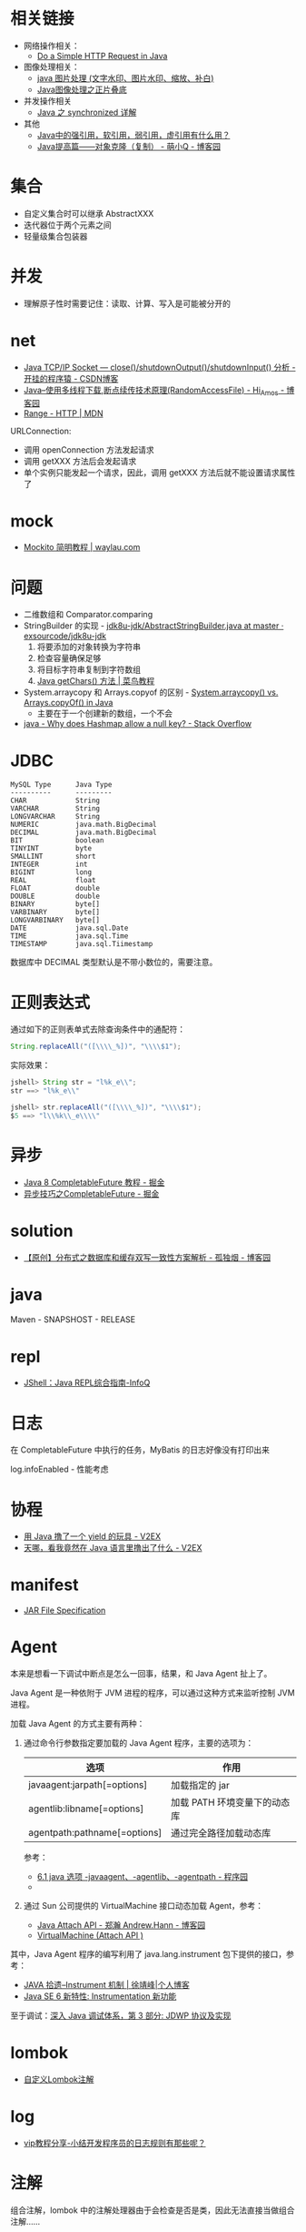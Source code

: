 * 相关链接
  + 网络操作相关：
    + [[https://www.baeldung.com/java-http-request][Do a Simple HTTP Request in Java]]

  + 图像处理相关：
    + [[https://www.cnblogs.com/XL-Liang/archive/2011/12/14/2287566.html][java 图片处理 (文字水印、图片水印、缩放、补白)]]
    + [[https://segmentfault.com/a/1190000011388060][Java图像处理之正片叠底]]

  + 并发操作相关
    + [[https://juejin.im/post/594a24defe88c2006aa01f1c][Java 之 synchronized 详解]]

  + 其他
    + [[https://www.zhihu.com/question/37401125][Java中的强引用，软引用，弱引用，虚引用有什么用？]]
    + [[https://www.cnblogs.com/Qian123/p/5710533.html][Java提高篇——对象克隆（复制） - 萌小Q - 博客园]]

* 集合
  + 自定义集合时可以继承 AbstractXXX
  + 迭代器位于两个元素之间
  + 轻量级集合包装器

* 并发
  + 理解原子性时需要记住：读取、计算、写入是可能被分开的

* net
  + [[https://blog.csdn.net/dabing69221/article/details/17351881][Java TCP/IP Socket — close()/shutdownOutput()/shutdownInput() 分析 - 开挂的程序猿 - CSDN博客]]
  + [[https://www.cnblogs.com/amosli/p/3821474.html][Java--使用多线程下载,断点续传技术原理(RandomAccessFile) - Hi_Amos - 博客园]]
  + [[https://developer.mozilla.org/zh-CN/docs/Web/HTTP/Headers/Range][Range - HTTP | MDN]]

  URLConnection:
  + 调用 openConnection 方法发起请求
  + 调用 getXXX 方法后会发起请求
  + 单个实例只能发起一个请求，因此，调用 getXXX 方法后就不能设置请求属性了

* mock
  + [[https://waylau.com/mockito-quick-start/][Mockito 简明教程 | waylau.com]]
    
* 问题
  + 二维数组和 Comparator.comparing
  + StringBuilder 的实现 - [[https://github.com/exsourcode/jdk8u-jdk/blob/master/src/share/classes/java/lang/AbstractStringBuilder.java#L427][jdk8u-jdk/AbstractStringBuilder.java at master · exsourcode/jdk8u-jdk]]
    1. 将要添加的对象转换为字符串
    2. 检查容量确保足够
    3. 将目标字符串复制到字符数组
    4. [[https://www.runoob.com/java/java-string-getchars.html][Java getChars() 方法 | 菜鸟教程]]
  + System.arraycopy 和 Arrays.copyof 的区别 - [[https://www.programcreek.com/2015/03/system-arraycopy-vs-arrays-copyof-in-java/][System.arraycopy() vs. Arrays.copyOf() in Java]]
    + 主要在于一个创建新的数组，一个不会
  + [[https://stackoverflow.com/questions/47747199/why-does-hashmap-allow-a-null-key][java - Why does Hashmap allow a null key? - Stack Overflow]]

* JDBC
  #+begin_example
    MySQL Type      Java Type
    ----------      ---------
    CHAR            String
    VARCHAR         String
    LONGVARCHAR     String
    NUMERIC         java.math.BigDecimal
    DECIMAL         java.math.BigDecimal
    BIT             boolean
    TINYINT         byte
    SMALLINT        short
    INTEGER         int
    BIGINT          long
    REAL            float
    FLOAT           double
    DOUBLE          double
    BINARY          byte[]
    VARBINARY       byte[]
    LONGVARBINARY   byte[]
    DATE            java.sql.Date
    TIME            java.sql.Time
    TIMESTAMP       java.sql.Tiimestamp
  #+end_example
  
  数据库中 DECIMAL 类型默认是不带小数位的，需要注意。
* 正则表达式
  通过如下的正则表单式去除查询条件中的通配符：
  #+begin_src java
    String.replaceAll("([\\\\_%])", "\\\\$1");
  #+end_src
  
  实际效果：
  #+begin_src java
    jshell> String str = "l%k_e\\";
    str ==> "l%k_e\\"

    jshell> str.replaceAll("([\\\\_%])", "\\\\$1");
    $5 ==> "l\\%k\\_e\\\\"
  #+end_src

* 异步
  + [[https://juejin.im/post/5adbf8226fb9a07aac240a67][Java 8 CompletableFuture 教程 - 掘金]]
  + [[https://juejin.im/post/5b4622df5188251ac9766f47#heading-7][异步技巧之CompletableFuture - 掘金]]

* solution
  + [[https://www.cnblogs.com/rjzheng/p/9041659.html][【原创】分布式之数据库和缓存双写一致性方案解析 - 孤独烟 - 博客园]]

* java
  Maven - SNAPSHOST - RELEASE

* repl
  + [[https://www.infoq.cn/article/jshell-java-repl][JShell：Java REPL综合指南-InfoQ]]

* 日志
  在 CompletableFuture 中执行的任务，MyBatis 的日志好像没有打印出来

  log.infoEnabled - 性能考虑

* 协程
  + [[https://www.v2ex.com/t/598693#reply13][用 Java 撸了一个 yield 的玩具 - V2EX]]
  + [[https://www.v2ex.com/t/459387][天哪，看我竟然在 Java 语言里撸出了什么 - V2EX]]

* manifest
  + [[https://docs.oracle.com/javase/8/docs/technotes/guides/jar/jar.html#JARManifest][JAR File Specification]]

* Agent
  本来是想看一下调试中断点是怎么一回事，结果，和 Java Agent 扯上了。

  Java Agent 是一种依附于 JVM 进程的程序，可以通过这种方式来监听控制 JVM 进程。

  加载 Java Agent 的方式主要有两种：
  1. 通过命令行参数指定要加载的 Java Agent 程序，主要的选项为：
     |------------------------------+------------------------------|
     | 选项                         | 作用                         |
     |------------------------------+------------------------------|
     | javaagent:jarpath[=options]  | 加载指定的 jar               |
     | agentlib:libname[=options]   | 加载 PATH 环境变量下的动态库 |
     | agentpath:pathname[=options] | 通过完全路径加载动态库       |
     |------------------------------+------------------------------|

     参考：
     + [[http://www.voidcn.com/article/p-ptghvuzj-bbz.html][6.1 java 选项 -javaagent、-agentlib、-agentpath - 程序园]]
     + 

  2. 通过 Sun 公司提供的 VirtualMachine 接口动态加载 Agent，参考：
     + [[https://www.cnblogs.com/LittleHann/p/4783581.html][Java Attach API - 郑瀚 Andrew.Hann - 博客园]]
     + [[https://docs.oracle.com/javase/8/docs/jdk/api/attach/spec/com/sun/tools/attach/VirtualMachine.html][VirtualMachine (Attach API )]]
     
  其中，Java Agent 程序的编写利用了 java.lang.instrument 包下提供的接口，参考：
  + [[https://www.cnkirito.moe/instrument/][JAVA 拾遗--Instrument 机制 | 徐靖峰|个人博客]]
  + [[https://www.ibm.com/developerworks/cn/java/j-lo-jse61/index.html][Java SE 6 新特性: Instrumentation 新功能]]

  至于调试：[[https://www.ibm.com/developerworks/cn/java/j-lo-jpda3/index.html][深入 Java 调试体系，第 3 部分: JDWP 协议及实现]]


* lombok
  + [[https://tech.kujiale.com/customize-lombok-annotation/][自定义Lombok注解]]

* log
  + [[http://www.itjc5.com/post/8.html][vip教程分享-小结开发程序员的日志规则有那些呢？]]

* 注解
  组合注解，lombok 中的注解处理器由于会检查是否是类，因此无法直接当做组合注解……

  + [[https://juejin.im/post/5a619f886fb9a01c9f5b7e4f][Java中的注解-自定义注解 - 掘金]]
  + [[https://stackoverflow.com/questions/41243018/create-custom-annotation-for-lombok][java - Create custom annotation for Lombok - Stack Overflow]]

* 日期格式化
  + [[http://tutorials.jenkov.com/java-internationalization/simpledateformat.html][Java SimpleDateFormat]]

* 教程
  + [[http://tutorials.jenkov.com/][Jenkov.com]]

